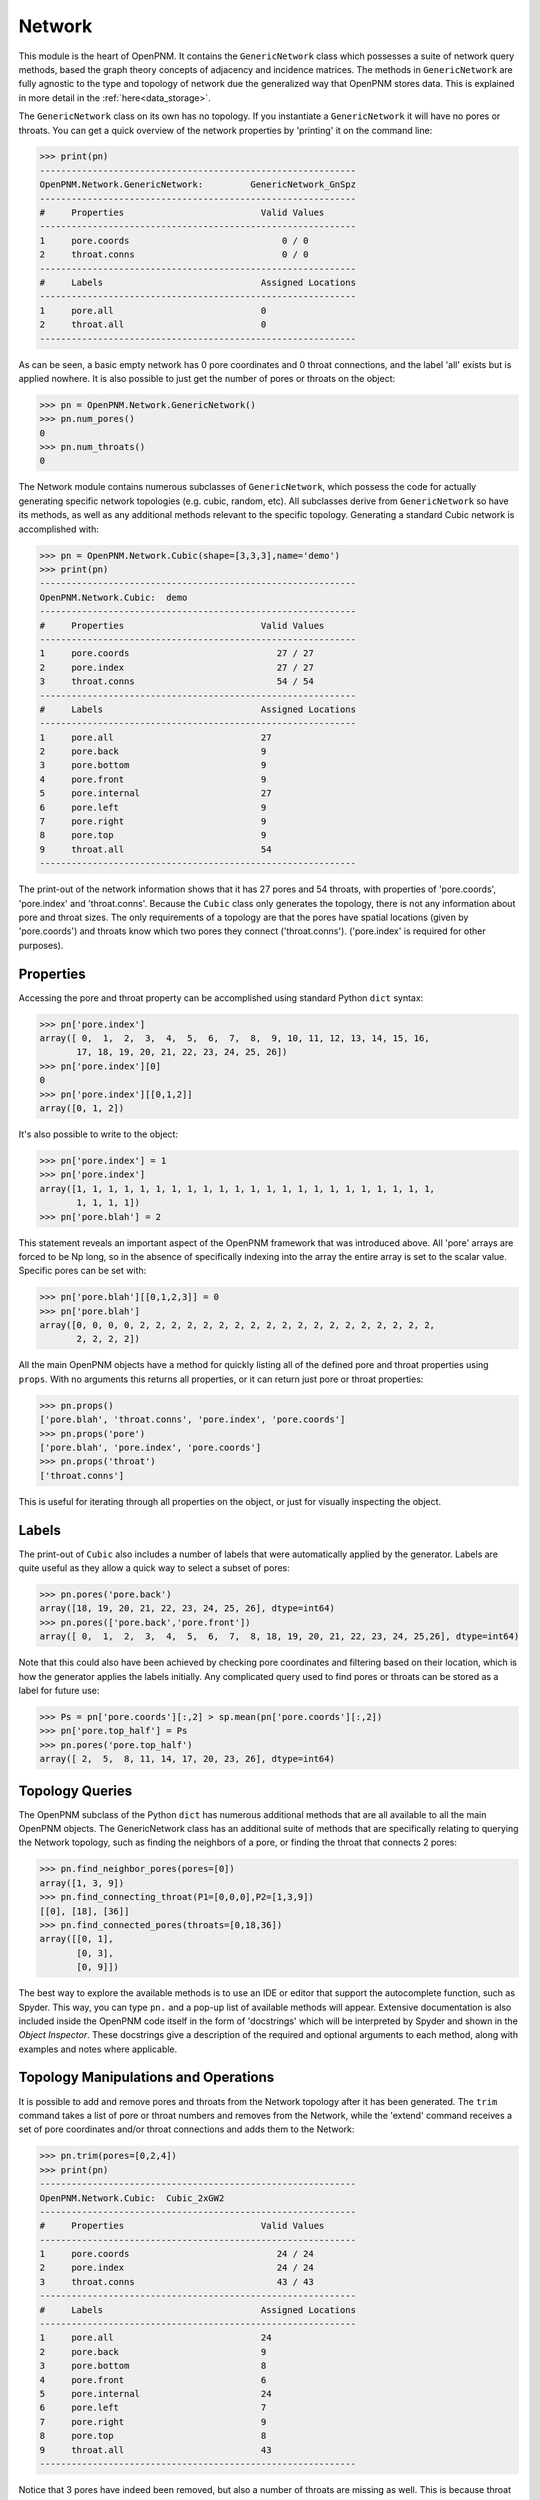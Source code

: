 .. _network:

###############################################################################
Network
###############################################################################
This module is the heart of OpenPNM.  It contains the ``GenericNetwork`` class which possesses a suite of network query methods, based the graph theory concepts of adjacency and incidence matrices.  The methods in ``GenericNetwork`` are fully agnostic to the type and topology of network due the generalized way that OpenPNM stores data.  This is explained in more detail in the :ref:`here<data_storage>`.

The ``GenericNetwork`` class on its own has no topology.  If you instantiate a ``GenericNetwork`` it will have no pores or throats.  You can get a quick overview of the network properties by 'printing' it on the command line:

>>> print(pn)
------------------------------------------------------------
OpenPNM.Network.GenericNetwork: 	GenericNetwork_GnSpz
------------------------------------------------------------
#     Properties                          Valid Values
------------------------------------------------------------
1     pore.coords                             0 / 0    
2     throat.conns                            0 / 0    
------------------------------------------------------------
#     Labels                              Assigned Locations
------------------------------------------------------------
1     pore.all                            0         
2     throat.all                          0         
------------------------------------------------------------

As can be seen, a basic empty network has 0 pore coordinates and 0 throat connections, and the label 'all' exists but is applied nowhere.  It is also possible to just get the number of pores or throats on the object:

>>> pn = OpenPNM.Network.GenericNetwork()
>>> pn.num_pores()
0
>>> pn.num_throats()
0

The Network module contains numerous subclasses of ``GenericNetwork``, which possess the code for actually generating specific network topologies (e.g. cubic, random, etc).  All subclasses derive from ``GenericNetwork`` so have its methods, as well as any additional methods relevant to the specific topology.  Generating a standard Cubic network is accomplished with:

>>> pn = OpenPNM.Network.Cubic(shape=[3,3,3],name='demo')
>>> print(pn)
------------------------------------------------------------
OpenPNM.Network.Cubic: 	demo
------------------------------------------------------------
#     Properties                          Valid Values
------------------------------------------------------------
1     pore.coords                            27 / 27   
2     pore.index                             27 / 27   
3     throat.conns                           54 / 54   
------------------------------------------------------------
#     Labels                              Assigned Locations
------------------------------------------------------------
1     pore.all                            27        
2     pore.back                           9         
3     pore.bottom                         9         
4     pore.front                          9         
5     pore.internal                       27        
6     pore.left                           9         
7     pore.right                          9         
8     pore.top                            9         
9     throat.all                          54        
------------------------------------------------------------

The print-out of the network information shows that it has 27 pores and 54 throats, with properties of 'pore.coords', 'pore.index' and 'throat.conns'.  Because the ``Cubic`` class only generates the topology, there is not any information about pore and throat sizes.  The only requirements of a topology are that the pores have spatial locations (given by 'pore.coords') and throats know which two pores they connect ('throat.conns').  ('pore.index' is required for other purposes).  

-------------------------------------------------------------------------------
Properties
-------------------------------------------------------------------------------
Accessing the pore and throat property can be accomplished using standard Python ``dict`` syntax:

>>> pn['pore.index']
array([ 0,  1,  2,  3,  4,  5,  6,  7,  8,  9, 10, 11, 12, 13, 14, 15, 16,
       17, 18, 19, 20, 21, 22, 23, 24, 25, 26])
>>> pn['pore.index'][0]
0
>>> pn['pore.index'][[0,1,2]]
array([0, 1, 2])

It's also possible to write to the object:

>>> pn['pore.index'] = 1
>>> pn['pore.index']
array([1, 1, 1, 1, 1, 1, 1, 1, 1, 1, 1, 1, 1, 1, 1, 1, 1, 1, 1, 1, 1, 1, 1,
       1, 1, 1, 1])
>>> pn['pore.blah'] = 2

This statement reveals an important aspect of the OpenPNM framework that was introduced above.  All 'pore' arrays are forced to be Np long, so in the absence of specifically indexing into the array the entire array is set to the scalar value.  Specific pores can be set with:

>>> pn['pore.blah'][[0,1,2,3]] = 0
>>> pn['pore.blah']
array([0, 0, 0, 0, 2, 2, 2, 2, 2, 2, 2, 2, 2, 2, 2, 2, 2, 2, 2, 2, 2, 2, 2,
       2, 2, 2, 2])

All the main OpenPNM objects have a method for quickly listing all of the defined pore and throat properties using ``props``.  With no arguments this returns all properties, or it can return just pore or throat properties:

>>> pn.props()
['pore.blah', 'throat.conns', 'pore.index', 'pore.coords']
>>> pn.props('pore')
['pore.blah', 'pore.index', 'pore.coords']
>>> pn.props('throat')
['throat.conns']

This is useful for iterating through all properties on the object, or just for visually inspecting the object.

-------------------------------------------------------------------------------
Labels
-------------------------------------------------------------------------------
The print-out of ``Cubic`` also includes a number of labels that were automatically applied by the generator. Labels are quite useful as they allow a quick way to select a subset of pores:

>>> pn.pores('pore.back')
array([18, 19, 20, 21, 22, 23, 24, 25, 26], dtype=int64)
>>> pn.pores(['pore.back','pore.front'])
array([ 0,  1,  2,  3,  4,  5,  6,  7,  8, 18, 19, 20, 21, 22, 23, 24, 25,26], dtype=int64)

Note that this could also have been achieved by checking pore coordinates and filtering based on their location, which is how the generator applies the labels initially.  Any complicated query used to find pores or throats can be stored as a label for future use:

>>> Ps = pn['pore.coords'][:,2] > sp.mean(pn['pore.coords'][:,2])
>>> pn['pore.top_half'] = Ps
>>> pn.pores('pore.top_half')
array([ 2,  5,  8, 11, 14, 17, 20, 23, 26], dtype=int64)

-------------------------------------------------------------------------------
Topology Queries
-------------------------------------------------------------------------------
The OpenPNM subclass of the Python ``dict`` has numerous additional methods that are all available to all the main OpenPNM objects.  The GenericNetwork class has an additional suite of methods that are specifically relating to querying the Network topology, such as finding the neighbors of a pore, or finding the throat that connects 2 pores:

>>> pn.find_neighbor_pores(pores=[0])
array([1, 3, 9])
>>> pn.find_connecting_throat(P1=[0,0,0],P2=[1,3,9])
[[0], [18], [36]]
>>> pn.find_connected_pores(throats=[0,18,36])
array([[0, 1],
       [0, 3],
       [0, 9]])

The best way to explore the available methods is to use an IDE or editor that support the autocomplete function, such as Spyder.  This way, you can type ``pn.`` and a pop-up list of available methods will appear.  Extensive documentation is also included inside the OpenPNM code itself in the form of 'docstrings' which will be interpreted by Spyder and shown in the *Object Inspector*.  These docstrings give a description of the required and optional arguments to each method, along with examples and notes where applicable.  

-------------------------------------------------------------------------------
Topology Manipulations and Operations
-------------------------------------------------------------------------------
It is possible to add and remove pores and throats from the Network topology after it has been generated.  The ``trim`` command takes a list of pore or throat numbers and removes from the Network, while the 'extend' command receives a set of pore coordinates and/or throat connections and adds them to the Network:

>>> pn.trim(pores=[0,2,4])
>>> print(pn)
------------------------------------------------------------
OpenPNM.Network.Cubic: 	Cubic_2xGW2
------------------------------------------------------------
#     Properties                          Valid Values
------------------------------------------------------------
1     pore.coords                            24 / 24   
2     pore.index                             24 / 24   
3     throat.conns                           43 / 43   
------------------------------------------------------------
#     Labels                              Assigned Locations
------------------------------------------------------------
1     pore.all                            24        
2     pore.back                           9         
3     pore.bottom                         8         
4     pore.front                          6         
5     pore.internal                       24        
6     pore.left                           7         
7     pore.right                          9         
8     pore.top                            8         
9     throat.all                          43        
------------------------------------------------------------

Notice that 3 pores have indeed been removed, but also a number of throats are missing as well.  This is because throat MUST connect to a pore on both ends, so the removal of a pore necessitates the removal of all throats connected to it as well.  Throats can generally be removed without concern, however, it is very possible that isolated single pores or clusters of pores could be created that are disconnect from the main body of the network.  For instance, removing all throats connected to pore 1 will obviously lead to pore 1 being isolated from the network:

>>> Ts = pn.find_neighbor_throats(pores=1)
>>> pn.trim(throats=Ps)

The 'health' of the Network can be checked with a built-in method:

>>> pn.check_network_health()
{'duplicate_throats': [], 'isolated_pores': array([1], dtype=int64), 'disconnected_clusters': [array([ 0,  2,  3,  4,  5,  6,  7,  8,  9, 10, 11, 12, 13, 14, 15, 16, 17, 18, 19, 20, 21, 22, 23], dtype=int64), array([1], dtype=int64)], 'bidirectional_throats': []}

The check found that pore 1 is now an 'isolated_pore'.

Extending the network can also be done.  For instance, it is possible to reconnect pore 1 to the main network:

>>> pn.extend(throat_conns=[[0,1]])
>>> pn.find_neighbor_pores(pores=1)
array([0])

This indicates that pore now has pore 0 as a connected neighbor.  A health check of the network would also pass cleanly.  